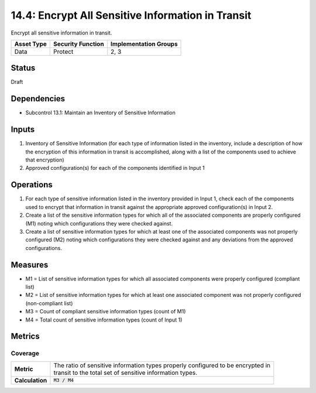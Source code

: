 14.4: Encrypt All Sensitive Information in Transit
=========================================================
Encrypt all sensitive information in transit.

.. list-table::
	:header-rows: 1

	* - Asset Type 
	  - Security Function
	  - Implementation Groups
	* - Data
	  - Protect
	  - 2, 3

Status
------
Draft

Dependencies
------------
* Subcontrol 13.1: Maintain an Inventory of Sensitive Information

Inputs
-----------
#. Inventory of Sensitive Information (for each type of information listed in the inventory, include a description of how the encryption of this information in transit is accomplished, along with a list of the components used to achieve that encryption)
#. Approved configuration(s) for each of the components identified in Input 1

Operations
----------
#. For each type of sensitive information listed in the inventory provided in Input 1, check each of the components used to encrypt that information in transit against the appropriate approved configuration(s) in Input 2.
#. Create a list of the sensitive information types for which all of the associated components are properly configured (M1) noting which configurations they were checked against.
#. Create a list of sensitive information types for which at least one of the associated components was not properly configured (M2) noting which configurations they were checked against and any deviations from the approved configurations.

Measures
--------
* M1 = List of sensitive information types for which all associated components were properly configured (compliant list)
* M2 = List of sensitive information types for which at least one associated component was not properly configured (non-compliant list)
* M3 = Count of compliant sensitive information types (count of M1)
* M4 = Total count of sensitive information types (count of Input 1)

Metrics
-------

Coverage
^^^^^^^^
.. list-table::

	* - **Metric**
	  - | The ratio of sensitive information types properly configured to be encrypted in 
	    | transit to the total set of sensitive information types.
	* - **Calculation**
	  - :code:`M3 / M4`

.. history
.. authors
.. license
